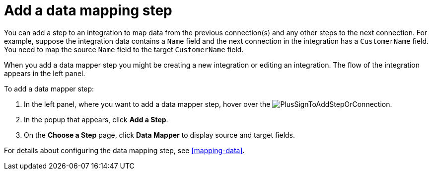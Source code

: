 [id='add-data-mapping-step']
= Add a data mapping step

You can add a step to an integration to map data from the previous
connection(s) and any other steps to the next connection. For example,
suppose the integration data contains a `Name` field and the next
connection in the integration has a `CustomerName` field. You need to
map the source `Name` field to the target `CustomerName` field.

When you add a data mapper step you might be creating a new integration or editing
an integration. The flow of the integration appears in the left panel.

To add a data mapper step:

. In the left panel, where you want to add a data mapper step,
hover over the image:images/PlusSignToAddStepOrConnection.png[title='plus sign'].
. In the popup that appears, click *Add a Step*.
. On the *Choose a Step* page, click *Data Mapper* to display source
and target fields. 

For details about configuring the data mapping step, see  <<mapping-data>>.
